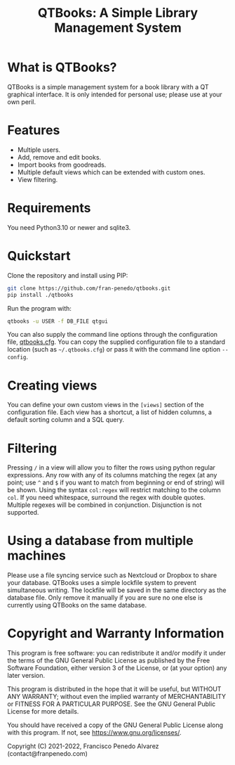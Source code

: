 #+TITLE: QTBooks: A Simple Library Management System
  
* What is QTBooks?
  QTBooks is a simple management system for a book library with a QT graphical
  interface. It is only intended for personal use; please use at your own peril.
   
* Features
  - Multiple users.
  - Add, remove and edit books.
  - Import books from goodreads.
  - Multiple default views which can be extended with custom ones.
  - View filtering.
   
* Requirements
  You need Python3.10 or newer and sqlite3.

* Quickstart
  Clone the repository and install using PIP:

  #+begin_src sh
    git clone https://github.com/fran-penedo/qtbooks.git
    pip install ./qtbooks
  #+end_src

  Run the program with:

  #+begin_src sh
    qtbooks -u USER -f DB_FILE qtgui
  #+end_src
  
  You can also supply the command line options through the configuration file,
  [[file:qtbooks.cfg][qtbooks.cfg]]. You can copy the supplied configuration file to a standard location
  (such as =~/.qtbooks.cfg=) or pass it with the command line option =--config=.

* Creating views
  You can define your own custom views in the =[views]= section of the configuration file.
  Each view has a shortcut, a list of hidden columns, a default sorting column and a SQL
  query.

* Filtering
  Pressing =/= in a view will allow you to filter the rows using python regular
  expressions. Any row with any of its columns matching the regex (at any point; use =^=
  and =$= if you want to match from beginning or end of string) will be shown. Using the
  syntax =col:regex= will restrict matching to the column =col=. If you need whitespace,
  surround the regex with double quotes. Multiple regexes will be combined in
  conjunction. Disjunction is not supported.

* Using a database from multiple machines
  Please use a file syncing service such as Nextcloud or Dropbox to share your database.
  QTBooks uses a simple lockfile system to prevent simultaneous writing. The lockfile
  will be saved in the same directory as the database file. Only remove it manually if
  you are sure no one else is currently using QTBooks on the same database.
  
* Copyright and Warranty Information
  This program is free software: you can redistribute it and/or modify it under the
  terms of the GNU General Public License as published by the Free Software Foundation,
  either version 3 of the License, or (at your option) any later version.

  This program is distributed in the hope that it will be useful, but WITHOUT ANY
  WARRANTY; without even the implied warranty of MERCHANTABILITY or FITNESS FOR A
  PARTICULAR PURPOSE. See the GNU General Public License for more details.

  You should have received a copy of the GNU General Public License along with this
  program. If not, see [[https://www.gnu.org/licenses/]].

  Copyright (C) 2021-2022, Francisco Penedo Alvarez (contact@franpenedo.com)

